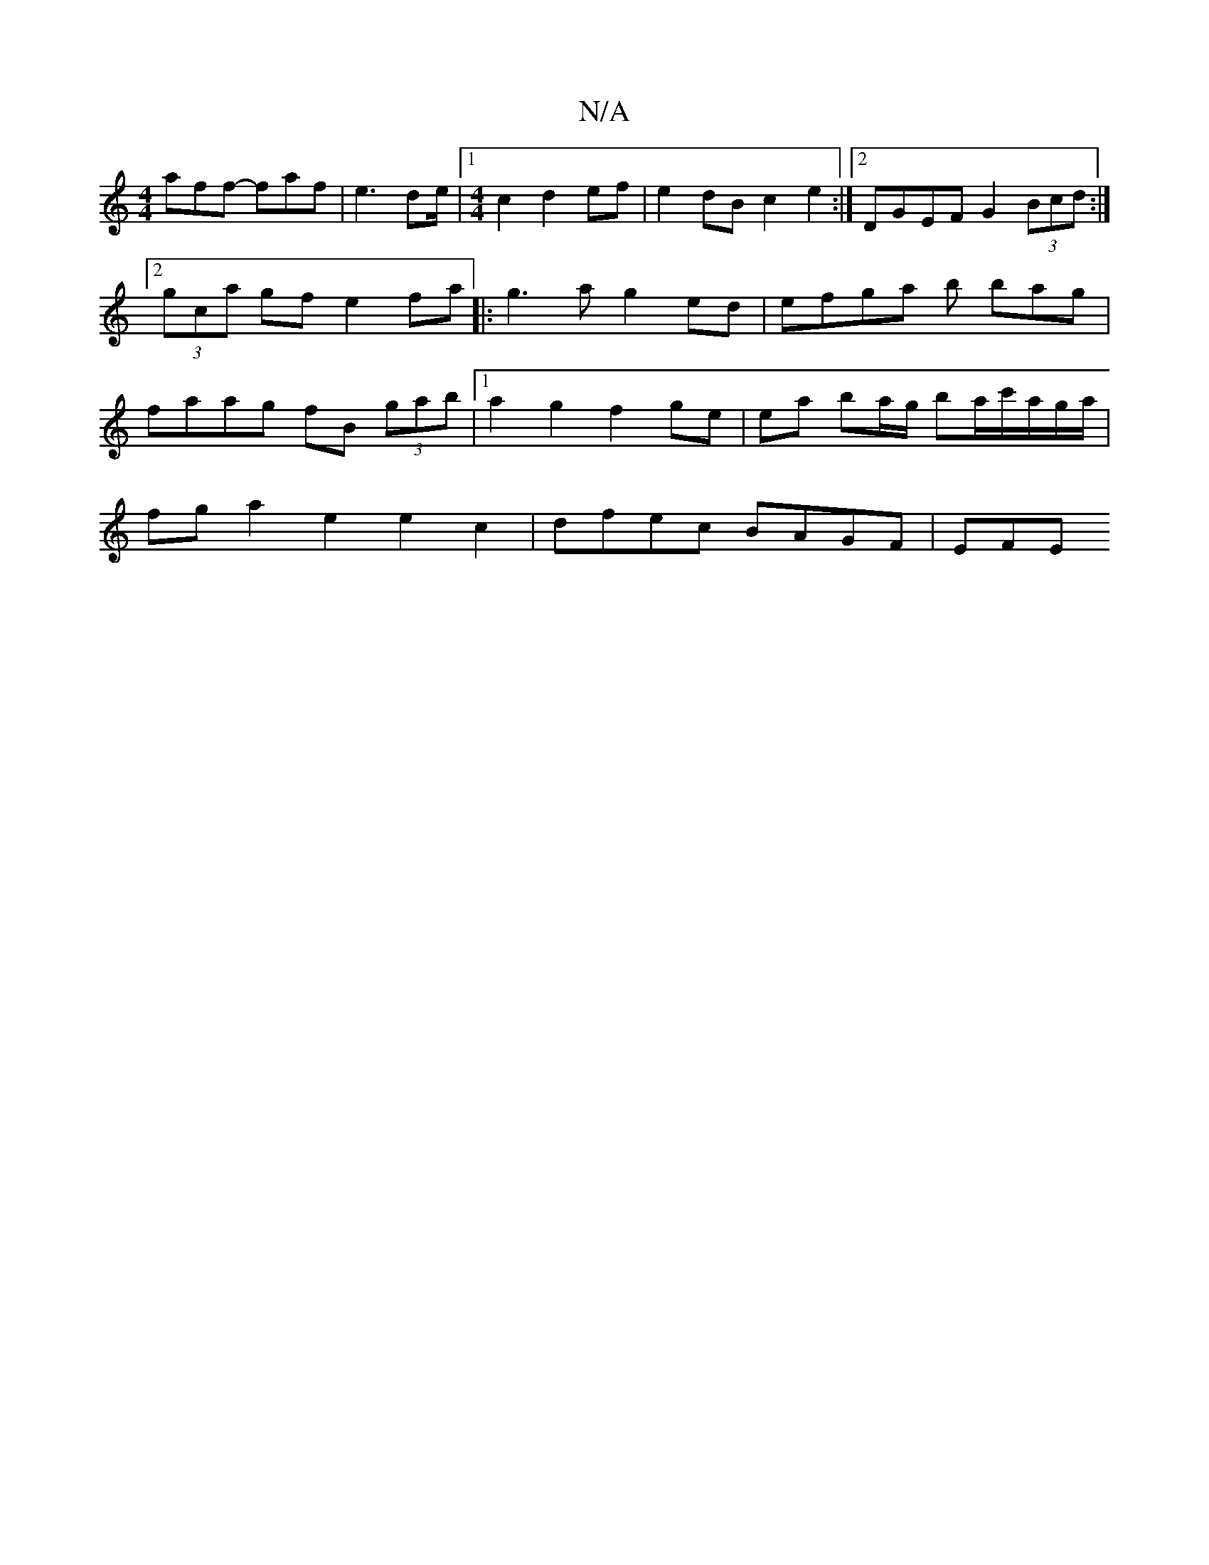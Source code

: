 X:1
T:N/A
M:4/4
R:N/A
K:Cmajor
aff- faf | e3 de/ |1 [M:4/4] c2 d2 ef | e2 dB c2 e2 :|2 DGEF G2 (3Bcd :|2 (3gca gf e2fa||:g3a g2 ed | efga b bag | faag fB (3gab|1 a2 g2 f2 ge| ea ba/g/ ba/2c'/a/g/a/ |
fg a2 e2 e2c2 | dfec BAGF | EFE